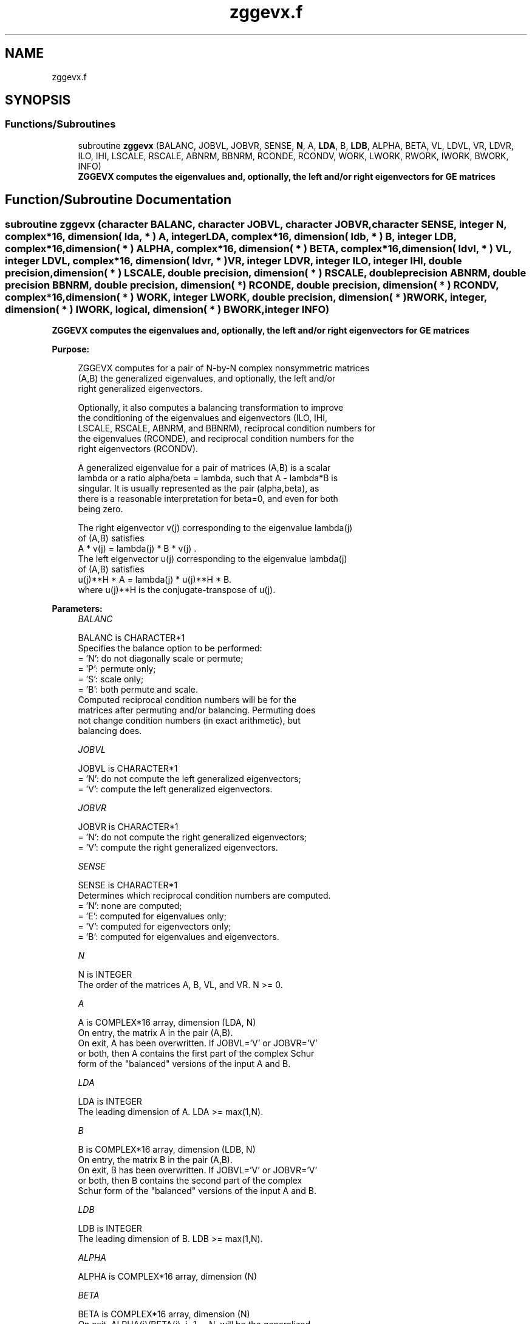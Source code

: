 .TH "zggevx.f" 3 "Tue Nov 14 2017" "Version 3.8.0" "LAPACK" \" -*- nroff -*-
.ad l
.nh
.SH NAME
zggevx.f
.SH SYNOPSIS
.br
.PP
.SS "Functions/Subroutines"

.in +1c
.ti -1c
.RI "subroutine \fBzggevx\fP (BALANC, JOBVL, JOBVR, SENSE, \fBN\fP, A, \fBLDA\fP, B, \fBLDB\fP, ALPHA, BETA, VL, LDVL, VR, LDVR, ILO, IHI, LSCALE, RSCALE, ABNRM, BBNRM, RCONDE, RCONDV, WORK, LWORK, RWORK, IWORK, BWORK, INFO)"
.br
.RI "\fB ZGGEVX computes the eigenvalues and, optionally, the left and/or right eigenvectors for GE matrices\fP "
.in -1c
.SH "Function/Subroutine Documentation"
.PP 
.SS "subroutine zggevx (character BALANC, character JOBVL, character JOBVR, character SENSE, integer N, complex*16, dimension( lda, * ) A, integer LDA, complex*16, dimension( ldb, * ) B, integer LDB, complex*16, dimension( * ) ALPHA, complex*16, dimension( * ) BETA, complex*16, dimension( ldvl, * ) VL, integer LDVL, complex*16, dimension( ldvr, * ) VR, integer LDVR, integer ILO, integer IHI, double precision, dimension( * ) LSCALE, double precision, dimension( * ) RSCALE, double precision ABNRM, double precision BBNRM, double precision, dimension( * ) RCONDE, double precision, dimension( * ) RCONDV, complex*16, dimension( * ) WORK, integer LWORK, double precision, dimension( * ) RWORK, integer, dimension( * ) IWORK, logical, dimension( * ) BWORK, integer INFO)"

.PP
\fB ZGGEVX computes the eigenvalues and, optionally, the left and/or right eigenvectors for GE matrices\fP  
.PP
\fBPurpose: \fP
.RS 4

.PP
.nf
 ZGGEVX computes for a pair of N-by-N complex nonsymmetric matrices
 (A,B) the generalized eigenvalues, and optionally, the left and/or
 right generalized eigenvectors.

 Optionally, it also computes a balancing transformation to improve
 the conditioning of the eigenvalues and eigenvectors (ILO, IHI,
 LSCALE, RSCALE, ABNRM, and BBNRM), reciprocal condition numbers for
 the eigenvalues (RCONDE), and reciprocal condition numbers for the
 right eigenvectors (RCONDV).

 A generalized eigenvalue for a pair of matrices (A,B) is a scalar
 lambda or a ratio alpha/beta = lambda, such that A - lambda*B is
 singular. It is usually represented as the pair (alpha,beta), as
 there is a reasonable interpretation for beta=0, and even for both
 being zero.

 The right eigenvector v(j) corresponding to the eigenvalue lambda(j)
 of (A,B) satisfies
                  A * v(j) = lambda(j) * B * v(j) .
 The left eigenvector u(j) corresponding to the eigenvalue lambda(j)
 of (A,B) satisfies
                  u(j)**H * A  = lambda(j) * u(j)**H * B.
 where u(j)**H is the conjugate-transpose of u(j).
.fi
.PP
 
.RE
.PP
\fBParameters:\fP
.RS 4
\fIBALANC\fP 
.PP
.nf
          BALANC is CHARACTER*1
          Specifies the balance option to be performed:
          = 'N':  do not diagonally scale or permute;
          = 'P':  permute only;
          = 'S':  scale only;
          = 'B':  both permute and scale.
          Computed reciprocal condition numbers will be for the
          matrices after permuting and/or balancing. Permuting does
          not change condition numbers (in exact arithmetic), but
          balancing does.
.fi
.PP
.br
\fIJOBVL\fP 
.PP
.nf
          JOBVL is CHARACTER*1
          = 'N':  do not compute the left generalized eigenvectors;
          = 'V':  compute the left generalized eigenvectors.
.fi
.PP
.br
\fIJOBVR\fP 
.PP
.nf
          JOBVR is CHARACTER*1
          = 'N':  do not compute the right generalized eigenvectors;
          = 'V':  compute the right generalized eigenvectors.
.fi
.PP
.br
\fISENSE\fP 
.PP
.nf
          SENSE is CHARACTER*1
          Determines which reciprocal condition numbers are computed.
          = 'N': none are computed;
          = 'E': computed for eigenvalues only;
          = 'V': computed for eigenvectors only;
          = 'B': computed for eigenvalues and eigenvectors.
.fi
.PP
.br
\fIN\fP 
.PP
.nf
          N is INTEGER
          The order of the matrices A, B, VL, and VR.  N >= 0.
.fi
.PP
.br
\fIA\fP 
.PP
.nf
          A is COMPLEX*16 array, dimension (LDA, N)
          On entry, the matrix A in the pair (A,B).
          On exit, A has been overwritten. If JOBVL='V' or JOBVR='V'
          or both, then A contains the first part of the complex Schur
          form of the "balanced" versions of the input A and B.
.fi
.PP
.br
\fILDA\fP 
.PP
.nf
          LDA is INTEGER
          The leading dimension of A.  LDA >= max(1,N).
.fi
.PP
.br
\fIB\fP 
.PP
.nf
          B is COMPLEX*16 array, dimension (LDB, N)
          On entry, the matrix B in the pair (A,B).
          On exit, B has been overwritten. If JOBVL='V' or JOBVR='V'
          or both, then B contains the second part of the complex
          Schur form of the "balanced" versions of the input A and B.
.fi
.PP
.br
\fILDB\fP 
.PP
.nf
          LDB is INTEGER
          The leading dimension of B.  LDB >= max(1,N).
.fi
.PP
.br
\fIALPHA\fP 
.PP
.nf
          ALPHA is COMPLEX*16 array, dimension (N)
.fi
.PP
.br
\fIBETA\fP 
.PP
.nf
          BETA is COMPLEX*16 array, dimension (N)
          On exit, ALPHA(j)/BETA(j), j=1,...,N, will be the generalized
          eigenvalues.

          Note: the quotient ALPHA(j)/BETA(j) ) may easily over- or
          underflow, and BETA(j) may even be zero.  Thus, the user
          should avoid naively computing the ratio ALPHA/BETA.
          However, ALPHA will be always less than and usually
          comparable with norm(A) in magnitude, and BETA always less
          than and usually comparable with norm(B).
.fi
.PP
.br
\fIVL\fP 
.PP
.nf
          VL is COMPLEX*16 array, dimension (LDVL,N)
          If JOBVL = 'V', the left generalized eigenvectors u(j) are
          stored one after another in the columns of VL, in the same
          order as their eigenvalues.
          Each eigenvector will be scaled so the largest component
          will have abs(real part) + abs(imag. part) = 1.
          Not referenced if JOBVL = 'N'.
.fi
.PP
.br
\fILDVL\fP 
.PP
.nf
          LDVL is INTEGER
          The leading dimension of the matrix VL. LDVL >= 1, and
          if JOBVL = 'V', LDVL >= N.
.fi
.PP
.br
\fIVR\fP 
.PP
.nf
          VR is COMPLEX*16 array, dimension (LDVR,N)
          If JOBVR = 'V', the right generalized eigenvectors v(j) are
          stored one after another in the columns of VR, in the same
          order as their eigenvalues.
          Each eigenvector will be scaled so the largest component
          will have abs(real part) + abs(imag. part) = 1.
          Not referenced if JOBVR = 'N'.
.fi
.PP
.br
\fILDVR\fP 
.PP
.nf
          LDVR is INTEGER
          The leading dimension of the matrix VR. LDVR >= 1, and
          if JOBVR = 'V', LDVR >= N.
.fi
.PP
.br
\fIILO\fP 
.PP
.nf
          ILO is INTEGER
.fi
.PP
.br
\fIIHI\fP 
.PP
.nf
          IHI is INTEGER
          ILO and IHI are integer values such that on exit
          A(i,j) = 0 and B(i,j) = 0 if i > j and
          j = 1,...,ILO-1 or i = IHI+1,...,N.
          If BALANC = 'N' or 'S', ILO = 1 and IHI = N.
.fi
.PP
.br
\fILSCALE\fP 
.PP
.nf
          LSCALE is DOUBLE PRECISION array, dimension (N)
          Details of the permutations and scaling factors applied
          to the left side of A and B.  If PL(j) is the index of the
          row interchanged with row j, and DL(j) is the scaling
          factor applied to row j, then
            LSCALE(j) = PL(j)  for j = 1,...,ILO-1
                      = DL(j)  for j = ILO,...,IHI
                      = PL(j)  for j = IHI+1,...,N.
          The order in which the interchanges are made is N to IHI+1,
          then 1 to ILO-1.
.fi
.PP
.br
\fIRSCALE\fP 
.PP
.nf
          RSCALE is DOUBLE PRECISION array, dimension (N)
          Details of the permutations and scaling factors applied
          to the right side of A and B.  If PR(j) is the index of the
          column interchanged with column j, and DR(j) is the scaling
          factor applied to column j, then
            RSCALE(j) = PR(j)  for j = 1,...,ILO-1
                      = DR(j)  for j = ILO,...,IHI
                      = PR(j)  for j = IHI+1,...,N
          The order in which the interchanges are made is N to IHI+1,
          then 1 to ILO-1.
.fi
.PP
.br
\fIABNRM\fP 
.PP
.nf
          ABNRM is DOUBLE PRECISION
          The one-norm of the balanced matrix A.
.fi
.PP
.br
\fIBBNRM\fP 
.PP
.nf
          BBNRM is DOUBLE PRECISION
          The one-norm of the balanced matrix B.
.fi
.PP
.br
\fIRCONDE\fP 
.PP
.nf
          RCONDE is DOUBLE PRECISION array, dimension (N)
          If SENSE = 'E' or 'B', the reciprocal condition numbers of
          the eigenvalues, stored in consecutive elements of the array.
          If SENSE = 'N' or 'V', RCONDE is not referenced.
.fi
.PP
.br
\fIRCONDV\fP 
.PP
.nf
          RCONDV is DOUBLE PRECISION array, dimension (N)
          If JOB = 'V' or 'B', the estimated reciprocal condition
          numbers of the eigenvectors, stored in consecutive elements
          of the array. If the eigenvalues cannot be reordered to
          compute RCONDV(j), RCONDV(j) is set to 0; this can only occur
          when the true value would be very small anyway.
          If SENSE = 'N' or 'E', RCONDV is not referenced.
.fi
.PP
.br
\fIWORK\fP 
.PP
.nf
          WORK is COMPLEX*16 array, dimension (MAX(1,LWORK))
          On exit, if INFO = 0, WORK(1) returns the optimal LWORK.
.fi
.PP
.br
\fILWORK\fP 
.PP
.nf
          LWORK is INTEGER
          The dimension of the array WORK. LWORK >= max(1,2*N).
          If SENSE = 'E', LWORK >= max(1,4*N).
          If SENSE = 'V' or 'B', LWORK >= max(1,2*N*N+2*N).

          If LWORK = -1, then a workspace query is assumed; the routine
          only calculates the optimal size of the WORK array, returns
          this value as the first entry of the WORK array, and no error
          message related to LWORK is issued by XERBLA.
.fi
.PP
.br
\fIRWORK\fP 
.PP
.nf
          RWORK is DOUBLE PRECISION array, dimension (lrwork)
          lrwork must be at least max(1,6*N) if BALANC = 'S' or 'B',
          and at least max(1,2*N) otherwise.
          Real workspace.
.fi
.PP
.br
\fIIWORK\fP 
.PP
.nf
          IWORK is INTEGER array, dimension (N+2)
          If SENSE = 'E', IWORK is not referenced.
.fi
.PP
.br
\fIBWORK\fP 
.PP
.nf
          BWORK is LOGICAL array, dimension (N)
          If SENSE = 'N', BWORK is not referenced.
.fi
.PP
.br
\fIINFO\fP 
.PP
.nf
          INFO is INTEGER
          = 0:  successful exit
          < 0:  if INFO = -i, the i-th argument had an illegal value.
          = 1,...,N:
                The QZ iteration failed.  No eigenvectors have been
                calculated, but ALPHA(j) and BETA(j) should be correct
                for j=INFO+1,...,N.
          > N:  =N+1: other than QZ iteration failed in ZHGEQZ.
                =N+2: error return from ZTGEVC.
.fi
.PP
 
.RE
.PP
\fBAuthor:\fP
.RS 4
Univ\&. of Tennessee 
.PP
Univ\&. of California Berkeley 
.PP
Univ\&. of Colorado Denver 
.PP
NAG Ltd\&. 
.RE
.PP
\fBDate:\fP
.RS 4
April 2012 
.RE
.PP
\fBFurther Details: \fP
.RS 4

.PP
.nf
  Balancing a matrix pair (A,B) includes, first, permuting rows and
  columns to isolate eigenvalues, second, applying diagonal similarity
  transformation to the rows and columns to make the rows and columns
  as close in norm as possible. The computed reciprocal condition
  numbers correspond to the balanced matrix. Permuting rows and columns
  will not change the condition numbers (in exact arithmetic) but
  diagonal scaling will.  For further explanation of balancing, see
  section 4.11.1.2 of LAPACK Users' Guide.

  An approximate error bound on the chordal distance between the i-th
  computed generalized eigenvalue w and the corresponding exact
  eigenvalue lambda is

       chord(w, lambda) <= EPS * norm(ABNRM, BBNRM) / RCONDE(I)

  An approximate error bound for the angle between the i-th computed
  eigenvector VL(i) or VR(i) is given by

       EPS * norm(ABNRM, BBNRM) / DIF(i).

  For further explanation of the reciprocal condition numbers RCONDE
  and RCONDV, see section 4.11 of LAPACK User's Guide.
.fi
.PP
 
.RE
.PP

.PP
Definition at line 376 of file zggevx\&.f\&.
.SH "Author"
.PP 
Generated automatically by Doxygen for LAPACK from the source code\&.
